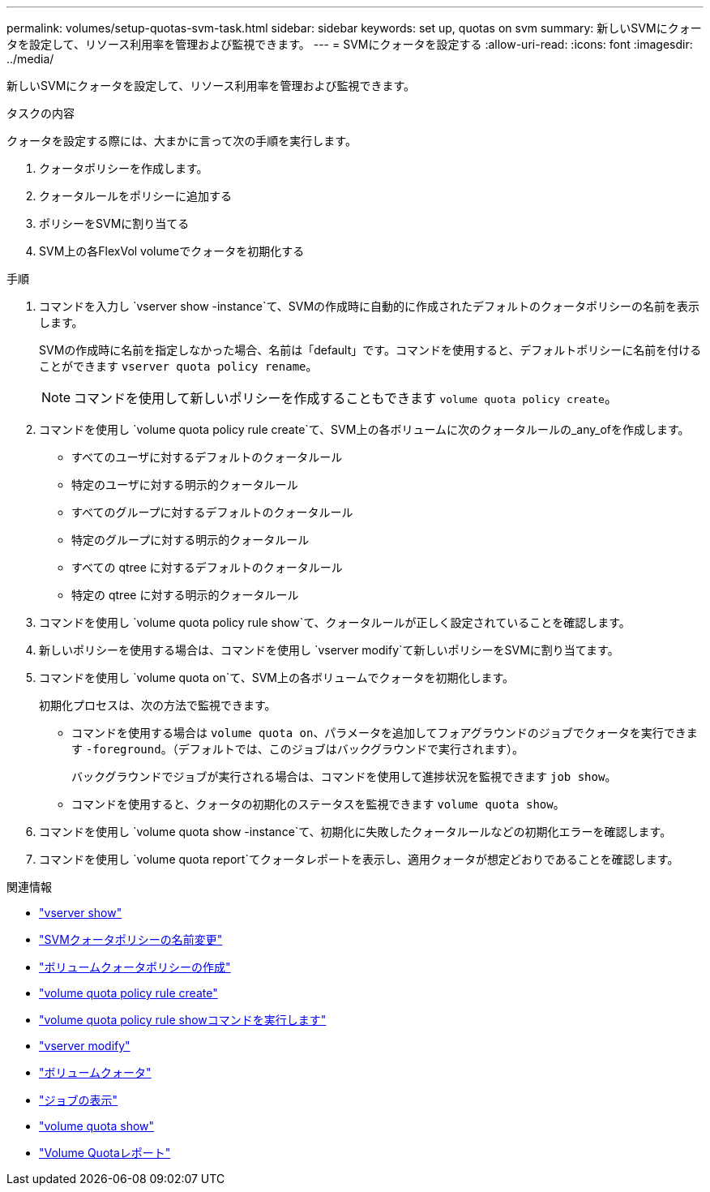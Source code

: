 ---
permalink: volumes/setup-quotas-svm-task.html 
sidebar: sidebar 
keywords: set up, quotas on svm 
summary: 新しいSVMにクォータを設定して、リソース利用率を管理および監視できます。 
---
= SVMにクォータを設定する
:allow-uri-read: 
:icons: font
:imagesdir: ../media/


[role="lead"]
新しいSVMにクォータを設定して、リソース利用率を管理および監視できます。

.タスクの内容
クォータを設定する際には、大まかに言って次の手順を実行します。

. クォータポリシーを作成します。
. クォータルールをポリシーに追加する
. ポリシーをSVMに割り当てる
. SVM上の各FlexVol volumeでクォータを初期化する


.手順
. コマンドを入力し `vserver show -instance`て、SVMの作成時に自動的に作成されたデフォルトのクォータポリシーの名前を表示します。
+
SVMの作成時に名前を指定しなかった場合、名前は「default」です。コマンドを使用すると、デフォルトポリシーに名前を付けることができます `vserver quota policy rename`。

+
[NOTE]
====
コマンドを使用して新しいポリシーを作成することもできます `volume quota policy create`。

====
. コマンドを使用し `volume quota policy rule create`て、SVM上の各ボリュームに次のクォータルールの_any_ofを作成します。
+
** すべてのユーザに対するデフォルトのクォータルール
** 特定のユーザに対する明示的クォータルール
** すべてのグループに対するデフォルトのクォータルール
** 特定のグループに対する明示的クォータルール
** すべての qtree に対するデフォルトのクォータルール
** 特定の qtree に対する明示的クォータルール


. コマンドを使用し `volume quota policy rule show`て、クォータルールが正しく設定されていることを確認します。
. 新しいポリシーを使用する場合は、コマンドを使用し `vserver modify`て新しいポリシーをSVMに割り当てます。
. コマンドを使用し `volume quota on`て、SVM上の各ボリュームでクォータを初期化します。
+
初期化プロセスは、次の方法で監視できます。

+
** コマンドを使用する場合は `volume quota on`、パラメータを追加してフォアグラウンドのジョブでクォータを実行できます `-foreground`。（デフォルトでは、このジョブはバックグラウンドで実行されます）。
+
バックグラウンドでジョブが実行される場合は、コマンドを使用して進捗状況を監視できます `job show`。

** コマンドを使用すると、クォータの初期化のステータスを監視できます `volume quota show`。


. コマンドを使用し `volume quota show -instance`て、初期化に失敗したクォータルールなどの初期化エラーを確認します。
. コマンドを使用し `volume quota report`てクォータレポートを表示し、適用クォータが想定どおりであることを確認します。


.関連情報
* link:https://docs.netapp.com/us-en/ontap-cli/vserver-show.html["vserver show"^]
* link:https://docs.netapp.com/us-en/ontap-cli/search.html?q=vserver+quota+policy+rename["SVMクォータポリシーの名前変更"^]
* link:https://docs.netapp.com/us-en/ontap-cli/volume-quota-policy-create.html["ボリュームクォータポリシーの作成"^]
* link:https://docs.netapp.com/us-en/ontap-cli/volume-quota-policy-rule-create.html["volume quota policy rule create"^]
* link:https://docs.netapp.com/us-en/ontap-cli/volume-quota-policy-rule-show.html["volume quota policy rule showコマンドを実行します"^]
* link:https://docs.netapp.com/us-en/ontap-cli/vserver-modify.html["vserver modify"^]
* link:https://docs.netapp.com/us-en/ontap-cli/volume-quota-on.html["ボリュームクォータ"^]
* link:https://docs.netapp.com/us-en/ontap-cli/job-show.html["ジョブの表示"^]
* link:https://docs.netapp.com/us-en/ontap-cli/volume-quota-show.html["volume quota show"^]
* link:https://docs.netapp.com/us-en/ontap-cli/volume-quota-report.html["Volume Quotaレポート"^]

